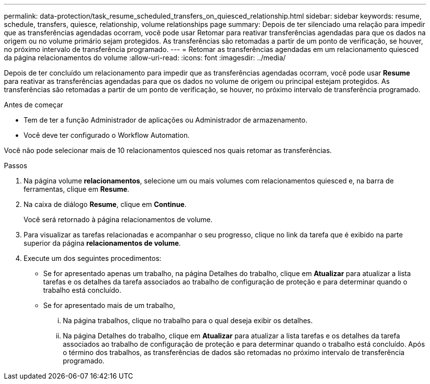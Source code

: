 ---
permalink: data-protection/task_resume_scheduled_transfers_on_quiesced_relationship.html 
sidebar: sidebar 
keywords: resume, schedule, transfers, quiesce, relationship, volume relationships page 
summary: Depois de ter silenciado uma relação para impedir que as transferências agendadas ocorram, você pode usar Retomar para reativar transferências agendadas para que os dados na origem ou no volume primário sejam protegidos. As transferências são retomadas a partir de um ponto de verificação, se houver, no próximo intervalo de transferência programado. 
---
= Retomar as transferências agendadas em um relacionamento quiesced da página relacionamentos do volume
:allow-uri-read: 
:icons: font
:imagesdir: ../media/


[role="lead"]
Depois de ter concluído um relacionamento para impedir que as transferências agendadas ocorram, você pode usar *Resume* para reativar as transferências agendadas para que os dados no volume de origem ou principal estejam protegidos. As transferências são retomadas a partir de um ponto de verificação, se houver, no próximo intervalo de transferência programado.

.Antes de começar
* Tem de ter a função Administrador de aplicações ou Administrador de armazenamento.
* Você deve ter configurado o Workflow Automation.


Você não pode selecionar mais de 10 relacionamentos quiesced nos quais retomar as transferências.

.Passos
. Na página volume *relacionamentos*, selecione um ou mais volumes com relacionamentos quiesced e, na barra de ferramentas, clique em *Resume*.
. Na caixa de diálogo *Resume*, clique em *Continue*.
+
Você será retornado à página relacionamentos de volume.

. Para visualizar as tarefas relacionadas e acompanhar o seu progresso, clique no link da tarefa que é exibido na parte superior da página *relacionamentos de volume*.
. Execute um dos seguintes procedimentos:
+
** Se for apresentado apenas um trabalho, na página Detalhes do trabalho, clique em *Atualizar* para atualizar a lista tarefas e os detalhes da tarefa associados ao trabalho de configuração de proteção e para determinar quando o trabalho está concluído.
** Se for apresentado mais de um trabalho,
+
... Na página trabalhos, clique no trabalho para o qual deseja exibir os detalhes.
... Na página Detalhes do trabalho, clique em *Atualizar* para atualizar a lista tarefas e os detalhes da tarefa associados ao trabalho de configuração de proteção e para determinar quando o trabalho está concluído. Após o término dos trabalhos, as transferências de dados são retomadas no próximo intervalo de transferência programado.





